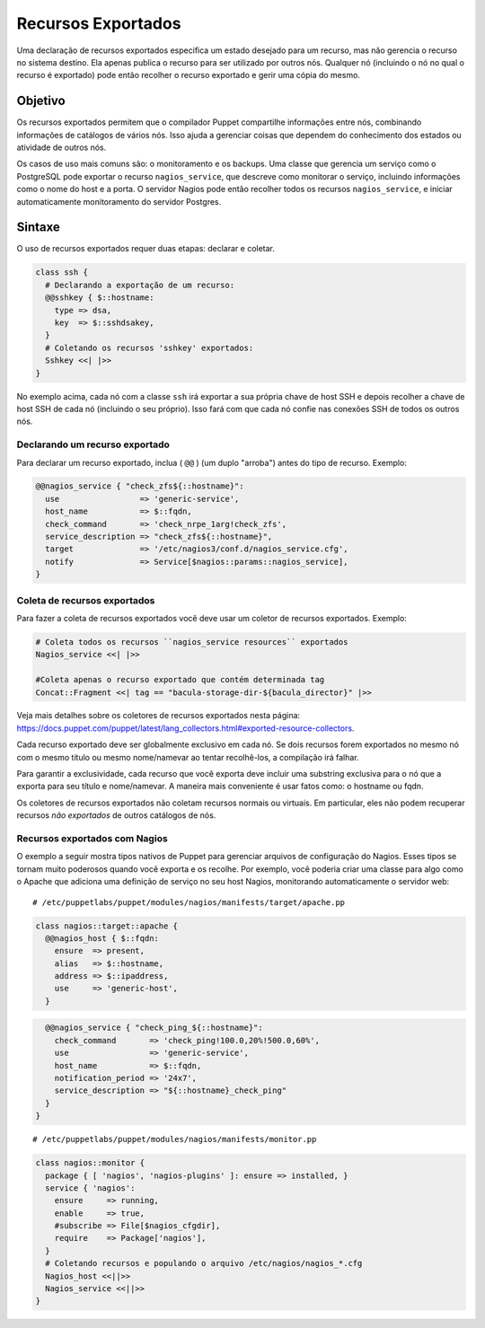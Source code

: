 Recursos Exportados
=====================

Uma declaração de recursos exportados especifica um estado desejado para um recurso, mas não gerencia o recurso no sistema destino. Ela apenas publica o recurso para ser utilizado por outros nós. Qualquer nó (incluindo o nó no qual o recurso é exportado) pode então recolher o recurso exportado e gerir uma cópia do mesmo.

Objetivo
---------

Os recursos exportados permitem que o compilador Puppet compartilhe informações entre nós, combinando informações de catálogos de vários nós. Isso ajuda a gerenciar coisas que dependem do conhecimento dos estados ou atividade de outros nós.

.. nota::

  |nota| **Mais informações sobre recursos virtuais**
  
   Os recursos exportados permitem ao compilador ter acesso à informação, e não podem usar informações que nunca foram enviadas ao compilador, tais como: o conteúdo dos arquivos de um nó. 

Os casos de uso mais comuns são: o monitoramento e os backups. Uma classe que gerencia um serviço como o PostgreSQL pode exportar o recurso ``nagios_service``, que descreve como monitorar o serviço, incluindo informações como o nome do host e a porta. O servidor Nagios pode então recolher todos os recursos ``nagios_service``, e iniciar automaticamente monitoramento do servidor Postgres.

Sintaxe
-------

O uso de recursos exportados requer duas etapas: declarar e coletar.

.. code-block:: ruby

  class ssh {
    # Declarando a exportação de um recurso:
    @@sshkey { $::hostname:
      type => dsa,
      key  => $::sshdsakey,
    }
    # Coletando os recursos 'sshkey' exportados:
    Sshkey <<| |>>
  }


No exemplo acima, cada nó com a classe ``ssh`` irá exportar a sua própria chave de host SSH e depois recolher a chave de host SSH de cada nó (incluindo o seu próprio). Isso fará com que cada nó confie nas conexões SSH de todos os outros nós.

Declarando um recurso exportado
`````````````````````````````````

Para declarar um recurso exportado, inclua ( ``@@`` ) (um duplo "arroba") antes do tipo de recurso. Exemplo:

.. raw:: pdf
 
 PageBreak

.. code-block:: ruby

  @@nagios_service { "check_zfs${::hostname}":
    use                 => 'generic-service',
    host_name           => $::fqdn,
    check_command       => 'check_nrpe_1arg!check_zfs',
    service_description => "check_zfs${::hostname}",
    target              => '/etc/nagios3/conf.d/nagios_service.cfg',
    notify              => Service[$nagios::params::nagios_service],
  }

Coleta de recursos exportados
``````````````````````````````

Para fazer a coleta de recursos exportados você deve usar um coletor de recursos exportados. Exemplo:


.. code-block:: ruby

  # Coleta todos os recursos ``nagios_service resources`` exportados
  Nagios_service <<| |>> 

  #Coleta apenas o recurso exportado que contém determinada tag
  Concat::Fragment <<| tag == "bacula-storage-dir-${bacula_director}" |>>

Veja mais detalhes sobre os coletores de recursos exportados nesta página: https://docs.puppet.com/puppet/latest/lang_collectors.html#exported-resource-collectors.

Cada recurso exportado deve ser globalmente exclusivo em cada nó. Se dois recursos forem exportados no mesmo nó com o mesmo título ou mesmo nome/namevar ao tentar recolhê-los, a compilação irá falhar. 

Para garantir a exclusividade, cada recurso que você exporta deve incluir uma substring exclusiva para o nó que a exporta para seu título e nome/namevar. A maneira mais conveniente é usar fatos como: o hostname ou fqdn.

Os coletores de recursos exportados não coletam recursos normais ou virtuais. Em particular, eles não podem recuperar recursos *não exportados* de outros catálogos de nós.

Recursos exportados com Nagios
```````````````````````````````

O exemplo a seguir mostra tipos nativos de Puppet para gerenciar arquivos de configuração do Nagios. Esses tipos se tornam muito poderosos quando você exporta e os recolhe. Por exemplo, você poderia criar uma classe para algo como o Apache que adiciona uma definição de serviço no seu host Nagios, monitorando automaticamente o servidor web:

::
  
  # /etc/puppetlabs/puppet/modules/nagios/manifests/target/apache.pp

.. code-block:: ruby

  class nagios::target::apache {
    @@nagios_host { $::fqdn:
      ensure  => present,
      alias   => $::hostname,
      address => $::ipaddress,
      use     => 'generic-host',
    }

.. raw:: pdf
 
 PageBreak

.. code-block:: ruby

    @@nagios_service { "check_ping_${::hostname}":
      check_command       => 'check_ping!100.0,20%!500.0,60%',
      use                 => 'generic-service',
      host_name           => $::fqdn,
      notification_period => '24x7',
      service_description => "${::hostname}_check_ping"
    }
  }  

::

  # /etc/puppetlabs/puppet/modules/nagios/manifests/monitor.pp

.. code-block:: ruby

  class nagios::monitor {
    package { [ 'nagios', 'nagios-plugins' ]: ensure => installed, }
    service { 'nagios':
      ensure     => running,
      enable     => true,
      #subscribe => File[$nagios_cfgdir],
      require    => Package['nagios'],
    }
    # Coletando recursos e populando o arquivo /etc/nagios/nagios_*.cfg
    Nagios_host <<||>>
    Nagios_service <<||>>
  }

.. nota::

  |nota| **Mais informações sobre recursos exportados**
  
   Para obter mais informações sobre os recursos exportados acesse a página abaixo.

   https://docs.puppet.com/puppet/latest/lang_exported.html







